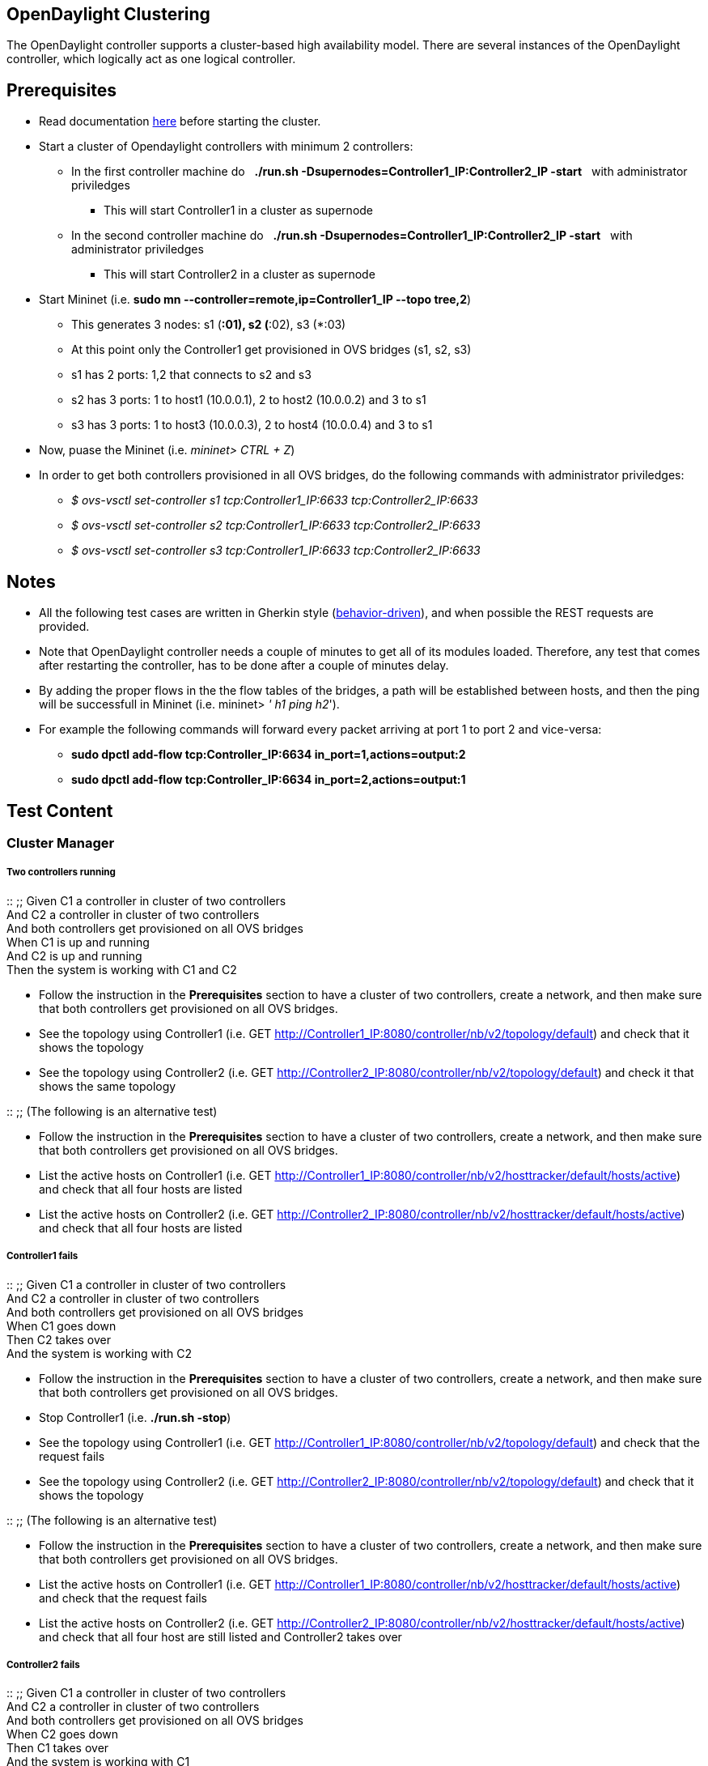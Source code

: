 [[opendaylight-clustering]]
== OpenDaylight Clustering

The OpenDaylight controller supports a cluster-based high availability
model. There are several instances of the OpenDaylight controller, which
logically act as one logical controller.

[[prerequisites]]
== Prerequisites

* Read documentation
https://wiki.opendaylight.org/view/OpenDaylight_Controller:Clustering:HowTo[here]
before starting the cluster.
* Start a cluster of Opendaylight controllers with minimum 2
controllers:
** In the first controller machine do   *./run.sh
-Dsupernodes=Controller1_IP:Controller2_IP -start*   with administrator
priviledges
*** This will start Controller1 in a cluster as supernode
** In the second controller machine do   *./run.sh
-Dsupernodes=Controller1_IP:Controller2_IP -start*   with administrator
priviledges
*** This will start Controller2 in a cluster as supernode
* Start Mininet (i.e. *sudo mn --controller=remote,ip=Controller1_IP
--topo tree,2*)
** This generates 3 nodes: s1 (*:01), s2 (*:02), s3 (*:03)
** At this point only the Controller1 get provisioned in OVS bridges
(s1, s2, s3)
** s1 has 2 ports: 1,2 that connects to s2 and s3
** s2 has 3 ports: 1 to host1 (10.0.0.1), 2 to host2 (10.0.0.2) and 3 to
s1
** s3 has 3 ports: 1 to host3 (10.0.0.3), 2 to host4 (10.0.0.4) and 3 to
s1
* Now, puase the Mininet (i.e. _mininet> CTRL + Z_)
* In order to get both controllers provisioned in all OVS bridges, do
the following commands with administrator priviledges:
** _$ ovs-vsctl set-controller s1 tcp:Controller1_IP:6633
tcp:Controller2_IP:6633_
** _$ ovs-vsctl set-controller s2 tcp:Controller1_IP:6633
tcp:Controller2_IP:6633_
** _$ ovs-vsctl set-controller s3 tcp:Controller1_IP:6633
tcp:Controller2_IP:6633_

[[notes]]
== Notes

* All the following test cases are written in Gherkin style
(http://robotframework.googlecode.com/hg/doc/userguide/RobotFrameworkUserGuide.html?r=2.8.3#different-test-case-styles[behavior-driven]),
and when possible the REST requests are provided.
* Note that OpenDaylight controller needs a couple of minutes to get all
of its modules loaded. Therefore, any test that comes after restarting
the controller, has to be done after a couple of minutes delay.
* By adding the proper flows in the the flow tables of the bridges, a
path will be established between hosts, and then the ping will be
successfull in Mininet (i.e. mininet> _' h1 ping h2_').
* For example the following commands will forward every packet arriving
at port 1 to port 2 and vice-versa:
** *sudo dpctl add-flow tcp:Controller_IP:6634
in_port=1,actions=output:2*
** *sudo dpctl add-flow tcp:Controller_IP:6634
in_port=2,actions=output:1*

[[test-content]]
== Test Content

[[cluster-manager]]
=== Cluster Manager

[[two-controllers-running]]
===== Two controllers running

::
  ;;
    Given C1 a controller in cluster of two controllers
    +
    And C2 a controller in cluster of two controllers
    +
    And both controllers get provisioned on all OVS bridges
    +
    When C1 is up and running
    +
    And C2 is up and running
    +
    Then the system is working with C1 and C2

* Follow the instruction in the *Prerequisites* section to have a
cluster of two controllers, create a network, and then make sure that
both controllers get provisioned on all OVS bridges.
* See the topology using Controller1 (i.e. GET
http://Controller1_IP:8080/controller/nb/v2/topology/default) and check
that it shows the topology
* See the topology using Controller2 (i.e. GET
http://Controller2_IP:8080/controller/nb/v2/topology/default) and check
it that shows the same topology

::
  ;;
    (The following is an alternative test)

* Follow the instruction in the *Prerequisites* section to have a
cluster of two controllers, create a network, and then make sure that
both controllers get provisioned on all OVS bridges.
* List the active hosts on Controller1 (i.e. GET
http://Controller1_IP:8080/controller/nb/v2/hosttracker/default/hosts/active)
and check that all four hosts are listed
* List the active hosts on Controller2 (i.e. GET
http://Controller2_IP:8080/controller/nb/v2/hosttracker/default/hosts/active)
and check that all four hosts are listed

[[controller1-fails]]
===== Controller1 fails

::
  ;;
    Given C1 a controller in cluster of two controllers
    +
    And C2 a controller in cluster of two controllers
    +
    And both controllers get provisioned on all OVS bridges
    +
    When C1 goes down
    +
    Then C2 takes over
    +
    And the system is working with C2

* Follow the instruction in the *Prerequisites* section to have a
cluster of two controllers, create a network, and then make sure that
both controllers get provisioned on all OVS bridges.
* Stop Controller1 (i.e. *./run.sh -stop*)
* See the topology using Controller1 (i.e. GET
http://Controller1_IP:8080/controller/nb/v2/topology/default) and check
that the request fails
* See the topology using Controller2 (i.e. GET
http://Controller2_IP:8080/controller/nb/v2/topology/default) and check
that it shows the topology

::
  ;;
    (The following is an alternative test)

* Follow the instruction in the *Prerequisites* section to have a
cluster of two controllers, create a network, and then make sure that
both controllers get provisioned on all OVS bridges.
* List the active hosts on Controller1 (i.e. GET
http://Controller1_IP:8080/controller/nb/v2/hosttracker/default/hosts/active)
and check that the request fails
* List the active hosts on Controller2 (i.e. GET
http://Controller2_IP:8080/controller/nb/v2/hosttracker/default/hosts/active)
and check that all four host are still listed and Controller2 takes over

[[controller2-fails]]
===== Controller2 fails

::
  ;;
    Given C1 a controller in cluster of two controllers
    +
    And C2 a controller in cluster of two controllers
    +
    And both controllers get provisioned on all OVS bridges
    +
    When C2 goes down
    +
    Then C1 takes over
    +
    And the system is working with C1

* Similar to the case when Controller1 fails.

[[controller1-recovers-after-failure]]
===== Controller1 recovers after failure

::
  ;;
    Given C1 goses down
    +
    And C2 takes over
    +
    When C1 recovers
    +
    Then the system is working with C1 and C2

* Follow the instruction in the *Prerequisites* section to have a
cluster of two controllers, create a network, and then make sure that
both controllers get provisioned on all OVS bridges.
* Stop Controller1 (i.e. *./run.sh -stop*)
* See the topology using Controller1 (i.e. GET
http://Controller1_IP:8080/controller/nb/v2/topology/default) and check
that the request fails
* See the topology using Controller2 (i.e. GET
http://Controller2_IP:8080/controller/nb/v2/topology/default) and check
that it shows the topology
* Restart Controller1 (i.e. *./run.sh -start*)
* See the topology using Controller1 (i.e. GET
http://Controller1_IP:8080/controller/nb/v2/topology/default) and check
that it shows the topology
* See the topology using Controller2 (i.e. GET
http://Controller2_IP:8080/controller/nb/v2/topology/default) and check
it that shows the same topology

::
  ;;
    (The following is an alternative test)

* Follow the instruction in the *Prerequisites* section to have a
cluster of two controllers, create a network, and then make sure that
both controllers get provisioned on all OVS bridges.
* Stop Controller1 (i.e. *./run.sh -stop*)
* List the active hosts on Controller1 (i.e. GET
http://Controller1_IP:8080/controller/nb/v2/hosttracker/default/hosts/active)
and check that the request fails
* List the active hosts on Controller2 (i.e. GET
http://Controller2_IP:8080/controller/nb/v2/hosttracker/default/hosts/active)
and check that all four hosts are listed and Controller2 takes over
* Restart Controller1 (i.e. *./run.sh -start*)
* List the active hosts on Controller1 (i.e. GET
http://Controller1_IP:8080/controller/nb/v2/hosttracker/default/hosts/active)
and check that all four hosts are listed
* List the active hosts on Controller2 (i.e. GET
http://Controller2_IP:8080/controller/nb/v2/hosttracker/default/hosts/active)
and check that all four hosts are listed

[[controller1-and-controller2-fail]]
===== Controller1 and Controller2 fail

::
  ;;
    Given C1 a controller in cluster of two controllers
    +
    And C2 a controller in cluster of two controllers
    +
    And both controllers get provisioned on all OVS bridges
    +
    When C1 goes down
    +
    And C2 goes down
    +
    Then the system does not work any more

* Follow the instruction in the *Prerequisites* section to have a
cluster of two controllers, create a network, and then make sure that
both controllers get provisioned on all OVS bridges.
* Stop Controller1 (i.e. *./run.sh -stop*)
* See the topology using Controller1 (i.e. GET
http://Controller1_IP:8080/controller/nb/v2/topology/default) and check
that the request fails
* Stop Controller2 (i.e. *./run.sh -stop*)
* See the topology using Controller2 (i.e. GET
http://Controller2_IP:8080/controller/nb/v2/topology/default) and check
that the request fails

::
  ;;
    (The following is an alternative test)

* List the active hosts on Controller1 (i.e. GET
http://Controller1_IP:8080/controller/nb/v2/hosttracker/default/hosts/active)
and check that the request fails
* List the active hosts on Controller2 (i.e. GET
http://Controller2_IP:8080/controller/nb/v2/hosttracker/default/hosts/active)
and check that the request fails

'''''

[[forwarding-rules-manager-in-a-cluster]]
=== Forwarding Rules Manager in a Cluster

[[the-installed-flow-can-be-seen-in-a-cluster-of-two-controllers]]
===== The installed flow can be seen in a cluster of two controllers

::
  ;;
    Given C1 a controller in cluster of two controllers
    +
    And C2 a controller in cluster of two controllers
    +
    And both controllers get provisioned on all OVS bridges
    +
    When a flow is installed in a bridge
    +
    Then C1 see the flow
    +
    And C2 see the flow

* Follow the instruction in the *Prerequisites* section to have a
cluster of two controllers, create a network, and then make sure that
both controllers get provisioned on all OVS bridges.
* Using Controller1 install flow1 on a bridge (i.e. PUT
http://Controller1_IP:8080/controller/nb/v2/flowprogrammer/default/node/OF/00:00:00:00:00:00:00:02/staticFlow/flow1
+ CrossProject:Integration_Group:REST_Body#Flow1_Body[flow1 body]) and
check the response is success
* See flow1 on Controller1 (i.e. GET
http://Controller1_IP:8080/controller/nb/v2/statistics/default/flow) and
check flow is present
* See flow1 on Controller2 (i.e. GET
http://Controller2_IP:8080/controller/nb/v2/statistics/default/flow) and
check the same flow is present

[[the-installed-flow-remains-in-the-bridge-after-the-controller-failure]]
===== The installed flow remains in the bridge after the controller
failure

::
  ;;
    Given C1 a controller in cluster of two controllers
    +
    And C2 a controller in cluster of two controllers
    +
    And both controllers get provisioned on all OVS bridges
    +
    And a flow is installed in a bridge
    +
    And C1 see the flow
    +
    And C2 see the flow
    +
    And C1 goes down
    +
    When C1 recovers
    +
    Then C1 see the flow

* Follow the instruction in the *Prerequisites* section to have a
cluster of two controllers, create a network, and then make sure that
both controllers get provisioned on all OVS bridges.
* Using Controller1 install flow1 on a bridge (i.e. PUT
http://Controller1_IP:8080/controller/nb/v2/flowprogrammer/default/node/OF/00:00:00:00:00:00:00:02/staticFlow/flow1
+ CrossProject:Integration_Group:REST_Body#Flow1_Body[flow1 body]) and
check the response is success
* See flow1 on Controller1 (i.e. GET
http://Controller1_IP:8080/controller/nb/v2/statistics/default/flow) and
check flow is present
* See flow1 on Controller2 (i.e. GET
http://Controller2_IP:8080/controller/nb/v2/statistics/default/flow) and
check the same flow is present
* Stop Controller1 (i.e. *sudo ./run.sh -stop*)
* See flow1 on Controller1 (i.e. GET
http://Controller1_IP:8080/controller/nb/v2/statistics/default/flow) and
check that the request fails
* Restart Controller1 (i.e. *sudo ./run.sh -start*)
* See flow1 on Controller1 after failure (i.e. GET
http://Controller1_IP:8080/controller/nb/v2/statistics/default/flow) and
check the same flow is still present

